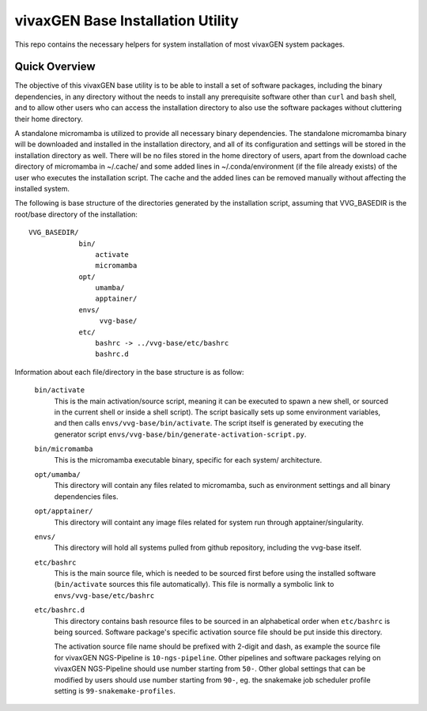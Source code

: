 vivaxGEN Base Installation Utility
==================================

This repo contains the necessary helpers for system installation of most
vivaxGEN system packages.

Quick Overview
--------------

The objective of this vivaxGEN base utility is to be able to install a set of
software packages, including the binary dependencies, in any directory without
the needs to install any prerequisite software other than ``curl`` and ``bash``
shell, and to allow other users who can access the installation directory to
also use the software packages without cluttering their home directory.

A standalone micromamba is utilized to provide all necessary binary
dependencies.
The standalone micromamba binary will be downloaded and installed in the
installation directory, and all of its configuration and settings will be
stored in the installation directory as well.
There will be no files stored in the home directory of users, apart from the
download cache directory of micromamba in ~/.cache/ and some added lines in
~/.conda/environment (if the file already exists) of the user who executes the
installation script.
The cache and the added lines can be removed manually without affecting the
installed system.

The following is base structure of the directories generated by the
installation script, assuming that VVG_BASEDIR is the root/base directory of
the installation::

    VVG_BASEDIR/
                bin/
                    activate
                    micromamba
                opt/
                    umamba/
                    apptainer/
                envs/
                     vvg-base/
                etc/
                    bashrc -> ../vvg-base/etc/bashrc
                    bashrc.d

Information about each file/directory in the base structure is as follow:

    ``bin/activate``
        This is the main activation/source script, meaning it can be executed
        to spawn a new shell, or sourced in the current shell or inside a shell
        script).
        The script basically sets up some environment variables, and then calls
        ``envs/vvg-base/bin/activate``.
        The script itself is generated by executing the generator script
        ``envs/vvg-base/bin/generate-activation-script.py``.

    ``bin/micromamba``
        This is the micromamba executable binary, specific for each system/
        architecture.

    ``opt/umamba/``
        This directory will contain any files related to micromamba, such as
        environment settings and all binary dependencies files.

    ``opt/apptainer/``
        This directory will containt any image files related for system run
        through apptainer/singularity.

    ``envs/``
        This directory will hold all systems pulled from github repository,
        including the vvg-base itself.

    ``etc/bashrc``
        This is the main source file, which is needed to be sourced first
        before using the installed software (``bin/activate`` sources this file
        automatically).
        This file is normally a symbolic link to ``envs/vvg-base/etc/bashrc``

    ``etc/bashrc.d``
        This directory contains bash resource files to be sourced in an
        alphabetical order when ``etc/bashrc`` is being sourced.
        Software package's specific activation source file should be put inside
        this directory.

        The activation source file name should be prefixed with 2-digit and
        dash, as example the source file for vivaxGEN NGS-Pipeline is
        ``10-ngs-pipeline``.
        Other pipelines and software packages relying on vivaxGEN NGS-Pipeline
        should use number starting from ``50-``.
        Other global settings that can be modified by users should use number
        starting from ``90-``, eg. the snakemake job scheduler profile setting
        is ``99-snakemake-profiles``.


